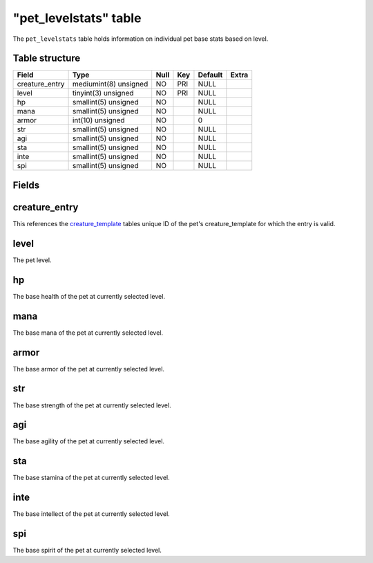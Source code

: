 .. _db-world-pet-levelstats:

=======================
"pet\_levelstats" table
=======================

The ``pet_levelstats`` table holds information on individual pet base
stats based on level.

Table structure
---------------

+-------------------+-------------------------+--------+-------+-----------+---------+
| Field             | Type                    | Null   | Key   | Default   | Extra   |
+===================+=========================+========+=======+===========+=========+
| creature\_entry   | mediumint(8) unsigned   | NO     | PRI   | NULL      |         |
+-------------------+-------------------------+--------+-------+-----------+---------+
| level             | tinyint(3) unsigned     | NO     | PRI   | NULL      |         |
+-------------------+-------------------------+--------+-------+-----------+---------+
| hp                | smallint(5) unsigned    | NO     |       | NULL      |         |
+-------------------+-------------------------+--------+-------+-----------+---------+
| mana              | smallint(5) unsigned    | NO     |       | NULL      |         |
+-------------------+-------------------------+--------+-------+-----------+---------+
| armor             | int(10) unsigned        | NO     |       | 0         |         |
+-------------------+-------------------------+--------+-------+-----------+---------+
| str               | smallint(5) unsigned    | NO     |       | NULL      |         |
+-------------------+-------------------------+--------+-------+-----------+---------+
| agi               | smallint(5) unsigned    | NO     |       | NULL      |         |
+-------------------+-------------------------+--------+-------+-----------+---------+
| sta               | smallint(5) unsigned    | NO     |       | NULL      |         |
+-------------------+-------------------------+--------+-------+-----------+---------+
| inte              | smallint(5) unsigned    | NO     |       | NULL      |         |
+-------------------+-------------------------+--------+-------+-----------+---------+
| spi               | smallint(5) unsigned    | NO     |       | NULL      |         |
+-------------------+-------------------------+--------+-------+-----------+---------+

Fields
------

creature\_entry
---------------

This references the `creature\_template <creature_template>`__ tables
unique ID of the pet's creature\_template for which the entry is valid.

level
-----

The pet level.

hp
--

The base health of the pet at currently selected level.

mana
----

The base mana of the pet at currently selected level.

armor
-----

The base armor of the pet at currently selected level.

str
---

The base strength of the pet at currently selected level.

agi
---

The base agility of the pet at currently selected level.

sta
---

The base stamina of the pet at currently selected level.

inte
----

The base intellect of the pet at currently selected level.

spi
---

The base spirit of the pet at currently selected level.
